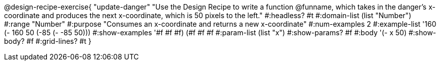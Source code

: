 @design-recipe-exercise{ "update-danger" 
"Use the Design Recipe to write a function @funname, which takes in the danger’s x-coordinate and produces the next x-coordinate, which is 50 pixels to the left."
  #:headless? #t
  #:domain-list (list "Number")
  #:range "Number"
  #:purpose "Consumes an x-coordinate and returns a new x-coordinate"
  #:num-examples 2
  #:example-list '((160 (- 160 50))
                   (-85 (- -85 50)))
  #:show-examples '((#f #f #f) (#f #f #f))
  #:param-list (list "x")
  #:show-params? #f
  #:body '(- x 50)
  #:show-body? #f 
  #:grid-lines? #t 
  }